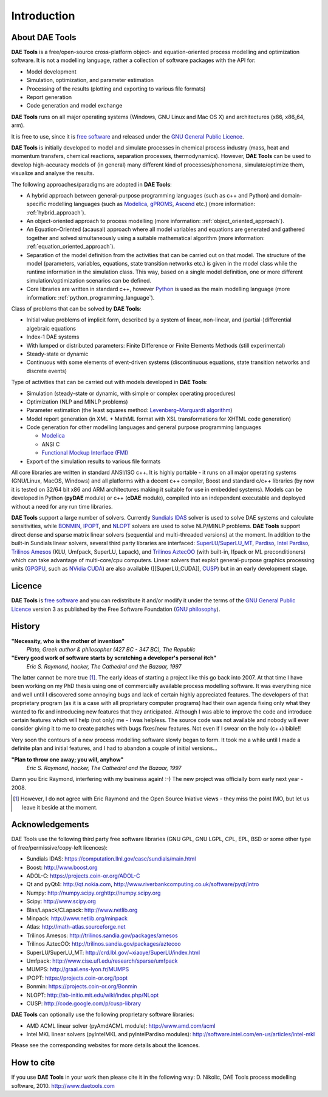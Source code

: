 ************
Introduction
************
..
    Copyright (C) Dragan Nikolic, 2013
    DAE Tools is free software; you can redistribute it and/or modify it under the
    terms of the GNU General Public License version 3 as published by the Free Software
    Foundation. DAE Tools is distributed in the hope that it will be useful, but WITHOUT
    ANY WARRANTY; without even the implied warranty of MERCHANTABILITY or FITNESS FOR A
    PARTICULAR PURPOSE. See the GNU General Public License for more details.
    You should have received a copy of the GNU General Public License along with the
    DAE Tools software; if not, see <http://www.gnu.org/licenses/>.

About DAE Tools
===============

.. begin-command

**DAE Tools** is a free/open-source cross-platform object- and equation-oriented process
modelling and optimization software.
It is not a modelling language, rather a collection of software packages with the API for:
    
* Model development
* Simulation, optimization, and parameter estimation
* Processing of the results (plotting and exporting to various file formats)
* Report generation
* Code generation and model exchange

**DAE Tools** runs on all major operating systems (Windows, GNU Linux and Mac OS X)
and architectures (x86, x86_64, arm).

It is free to use, since it is `free software <http://www.gnu.org/>`_ and released
under the `GNU General Public Licence <http://www.gnu.org/licenses/licenses.html#GPL>`_.

**DAE Tools** is initially developed to model and simulate processes in chemical process industry
(mass, heat and momentum transfers, chemical reactions, separation processes, thermodynamics).
However, **DAE Tools** can be used to develop high-accuracy models of (in general) many different
kind of processes/phenomena, simulate/optimize them, visualize and analyse the results.

The following approaches/paradigms are adopted in **DAE Tools**:

* A hybrid approach between general-purpose programming languages (such as c++ and Python) and
  domain-specific modelling languages (such as `Modelica <http://www.modelica.org>`_,
  `gPROMS <http://www.psenterprise.com/gproms>`_, `Ascend <http://ascend4.org>`_ etc.)
  (more information: :ref:`hybrid_approach`).
  
* An object-oriented approach to process modelling (more information: :ref:`object_oriented_approach`).

* An Equation-Oriented (acausal) approach where all model variables and equations are generated and
  gathered together and solved simultaneously using a suitable mathematical algorithm
  (more information: :ref:`equation_oriented_approach`).
  
* Separation of the model definition from the activities that can be carried out on that model.
  The structure of the model (parameters, variables, equations, state transition networks etc.)
  is given in the model class while the runtime information in the simulation class. This way,
  based on a single model definition, one or more different simulation/optimization scenarios
  can be defined.

* Core libraries are written in standard c++, however `Python <http://www.python.org>`_ is used as
  the main modelling language (more information: :ref:`python_programming_language`).

Class of problems that can be solved by **DAE Tools**:
    
* Initial value problems of implicit form, described by a system of linear, non-linear, and (partial-)differential
  algebraic equations
* Index-1 DAE systems
* With lumped or distributed parameters: Finite Difference or Finite Elements Methods (still experimental)
* Steady-state or dynamic
* Continuous with some elements of event-driven systems (discontinuous equations, state transition networks
  and discrete events) 

Type of activities that can be carried out with models developed in **DAE Tools**:

* Simulation (steady-state or dynamic, with simple or complex operating procedures)

* Optimization (NLP and MINLP problems)

* Parameter estimation (the least squares method:
  `Levenberg–Marquardt algorithm <https://en.wikipedia.org/wiki/Levenberg%E2%80%93Marquardt_algorithm>`_)

* Model report generation (in XML + MathML format with XSL transformations for XHTML code generation)

* Code generation for other modelling languages and general purpose programming languages

  * `Modelica <http://www.modelica.org>`_
  * ANSI C
  * `Functional Mockup Interface (FMI) <https://www.fmi-standard.org>`_

* Export of the simulation results to various file formats

.. end-command

All core libraries are written in standard ANSI/ISO c++. It is highly portable - it runs on all
major operating systems (GNU/Linux, MacOS, Windows) and all platforms with a decent c++ compiler,
Boost and standard c/c++ libraries (by now it is tested on 32/64 bit x86 and ARM architectures
making it suitable for use in embedded systems). Models can be developed in Python
(**pyDAE** module) or c++ (**cDAE** module), compiled into an independent
executable and deployed without a need for any run time libraries.

**DAE Tools** support a large number of solvers. Currently `Sundials IDAS <https://computation.llnl.gov/casc/sundials/main.html>`_
solver is used to solve DAE systems and calculate sensitivities, while `BONMIN <https://projects.coin-or.org/Bonmin>`_,
`IPOPT <https://projects.coin-or.org/IPOPT>`_, and `NLOPT <http://ab-initio.mit.edu/wiki/index.php/NLopt>`_
solvers are used to solve NLP/MINLP problems.
**DAE Tools** support direct dense and sparse matrix linear solvers (sequential and multi-threaded versions)
at the moment. In addition to the built-in Sundials linear solvers, several third party libraries are interfaced:
`SuperLU/SuperLU_MT <http://crd.lbl.gov/~xiaoye/SuperLU/index.html>`_,
`Pardiso <http://www.pardiso-project.org>`_,
`Intel Pardiso <http://software.intel.com/en-us/intel-mkl>`_,
`Trilinos Amesos <http://trilinos.sandia.gov/packages/amesos/>`_ (KLU, Umfpack, SuperLU, Lapack),
and `Trilinos AztecOO <http://trilinos.sandia.gov/packages/aztecoo>`_ (with built-in, Ifpack or ML preconditioners)
which can take advantage of multi-core/cpu computers.
Linear solvers that exploit general-purpose graphics processing
units (`GPGPU <http://en.wikipedia.org/wiki/GPGPU>`_, such as `NVidia CUDA <http://www.nvidia.com/object/cuda_home_new.html>`_)
are also available ([[SuperLU_CUDA]], `CUSP <http://code.google.com/p/cusp-library>`_) but in an early development stage.

Licence
=======

**DAE Tools** is `free software <http://www.gnu.org/>`_ and you can redistribute it and/or modify it under the terms of
the `GNU General Public Licence <http://www.gnu.org/licenses/licenses.html#GPL>`_ version 3 as published by
the Free Software Foundation (`GNU philosophy <http://www.gnu.org/philosophy/free-sw.html>`_).

History
=======

**"Necessity, who is the mother of invention"**
    *Plato, Greek author & philosopher (427 BC - 347 BC), The Republic*

**"Every good work of software starts by scratching a developer's personal itch"**
    *Eric S. Raymond, hacker, The Cathedral and the Bazaar, 1997*

The latter cannot be more true [#EricRaymond]_.
The early ideas of starting a project like this go back into 2007. At that time I have been working on my
PhD thesis using one of commercially available process modelling software. It was everything nice and well
until I discovered some annoying bugs and lack of certain highly appreciated features. The developers of that
proprietary program (as it is a case with all proprietary computer programs) had their own agenda fixing only
what they wanted to fix and introducing new features that they anticipated. Although I was able to improve
the code and introduce certain features which will help (not only) me - I was helpless. The source code was
not available and nobody will ever consider giving it to me to create patches with bugs fixes/new features.
Not even if I swear on the holy (c++) bible!!

Very soon the contours of a new process modelling software slowly began to form. It took me a while until
I made a definite plan and initial features, and I had to abandon a couple of initial versions...

**"Plan to throw one away; you will, anyhow"**
    *Eric S. Raymond, hacker, The Cathedral and the Bazaar, 1997*

Damn you Eric Raymond, interfering with my business again! :-)
The new project was officially born early next year - 2008.

.. [#EricRaymond] However, I do not agree with Eric Raymond and the Open Source Iniative views - they miss the point IMO, but let us leave it beside at the moment.

Acknowledgements
================

DAE Tools use the following third party free software libraries (GNU GPL, GNU LGPL, CPL, EPL, BSD or some other type of free/permissive/copy-left licences):

* Sundials IDAS: `<https://computation.llnl.gov/casc/sundials/main.html>`_
* Boost: `<http://www.boost.org>`_
* ADOL-C: `<https://projects.coin-or.org/ADOL-C>`_
* Qt and pyQt4: `<http://qt.nokia.com>`_, `<http://www.riverbankcomputing.co.uk/software/pyqt/intro>`_
* Numpy: `<http://numpy.scipy.org http://numpy.scipy.org>`_
* Scipy: `<http://www.scipy.org>`_
* Blas/Lapack/CLapack: `<http://www.netlib.org>`_
* Minpack: `<http://www.netlib.org/minpack>`_
* Atlas: `<http://math-atlas.sourceforge.net>`_
* Trilinos Amesos: `<http://trilinos.sandia.gov/packages/amesos>`_
* Trilinos AztecOO: `<http://trilinos.sandia.gov/packages/aztecoo>`_
* SuperLU/SuperLU_MT: `<http://crd.lbl.gov/~xiaoye/SuperLU/index.html>`_
* Umfpack: `<http://www.cise.ufl.edu/research/sparse/umfpack>`_
* MUMPS:  `<http://graal.ens-lyon.fr/MUMPS>`_
* IPOPT: `<https://projects.coin-or.org/Ipopt>`_
* Bonmin: `<https://projects.coin-or.org/Bonmin>`_
* NLOPT: `<http://ab-initio.mit.edu/wiki/index.php/NLopt>`_
* CUSP: `<http://code.google.com/p/cusp-library>`_

**DAE Tools** can optionally use the following proprietary software libraries:

* AMD ACML linear solver (pyAmdACML module): `<http://www.amd.com/acml>`_
* Intel MKL linear solvers (pyIntelMKL and pyIntelPardiso modules): `<http://software.intel.com/en-us/articles/intel-mkl>`_

Please see the corresponding websites for more details about the licences.

How to cite
===========

If you use **DAE Tools** in your work then please cite it in the following way:
D. Nikolic, DAE Tools process modelling software, 2010. http://www.daetools.com

